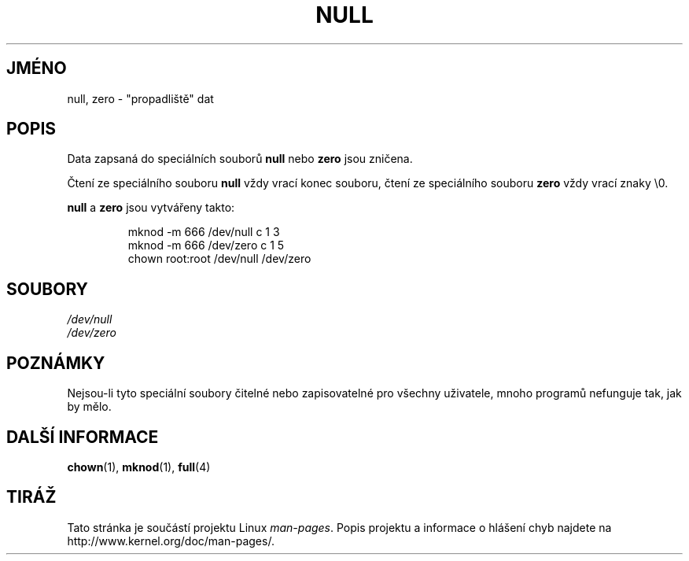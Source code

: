 .\" Copyright (c) 1993 Michael Haardt (michael@moria.de),
.\"     Fri Apr  2 11:32:09 MET DST 1993
.\"
.\" This is free documentation; you can redistribute it and/or
.\" modify it under the terms of the GNU General Public License as
.\" published by the Free Software Foundation; either version 2 of
.\" the License, or (at your option) any later version.
.\"
.\" The GNU General Public License's references to "object code"
.\" and "executables" are to be interpreted as the output of any
.\" document formatting or typesetting system, including
.\" intermediate and printed output.
.\"
.\" This manual is distributed in the hope that it will be useful,
.\" but WITHOUT ANY WARRANTY; without even the implied warranty of
.\" MERCHANTABILITY or FITNESS FOR A PARTICULAR PURPOSE.  See the
.\" GNU General Public License for more details.
.\"
.\" You should have received a copy of the GNU General Public
.\" License along with this manual; if not, write to the Free
.\" Software Foundation, Inc., 59 Temple Place, Suite 330, Boston, MA 02111,
.\" USA.
.\"
.\" Modified Sat Jul 24 17:00:12 1993 by Rik Faith (faith@cs.unc.edu)
.\"*******************************************************************
.\"
.\" This file was generated with po4a. Translate the source file.
.\"
.\"*******************************************************************
.TH NULL 4 1992\-11\-21 Linux "Linux \- příručka programátora"
.SH JMÉNO
null, zero \- "propadliště" dat
.SH POPIS
Data zapsaná do speciálních souborů \fBnull\fP nebo \fBzero\fP jsou zničena.
.PP
Čtení ze speciálního souboru \fBnull\fP vždy vrací konec souboru, čtení
ze speciálního souboru \fBzero\fP vždy vrací znaky \e0.
.LP
\fBnull\fP a \fBzero\fP jsou vytvářeny takto:
.RS
.sp
mknod \-m 666 /dev/null c 1 3
.br
mknod \-m 666 /dev/zero c 1 5
.br
chown root:root /dev/null /dev/zero
.RE
.SH SOUBORY
\fI/dev/null\fP
.br
\fI/dev/zero\fP
.SH POZNÁMKY
Nejsou\-li tyto speciální soubory čitelné nebo zapisovatelné pro
všechny uživatele, mnoho programů nefunguje tak, jak by mělo.
.SH "DALŠÍ INFORMACE"
\fBchown\fP(1), \fBmknod\fP(1), \fBfull\fP(4)
.SH TIRÁŽ
Tato stránka je součástí projektu Linux \fIman\-pages\fP.  Popis projektu a
informace o hlášení chyb najdete na http://www.kernel.org/doc/man\-pages/.

